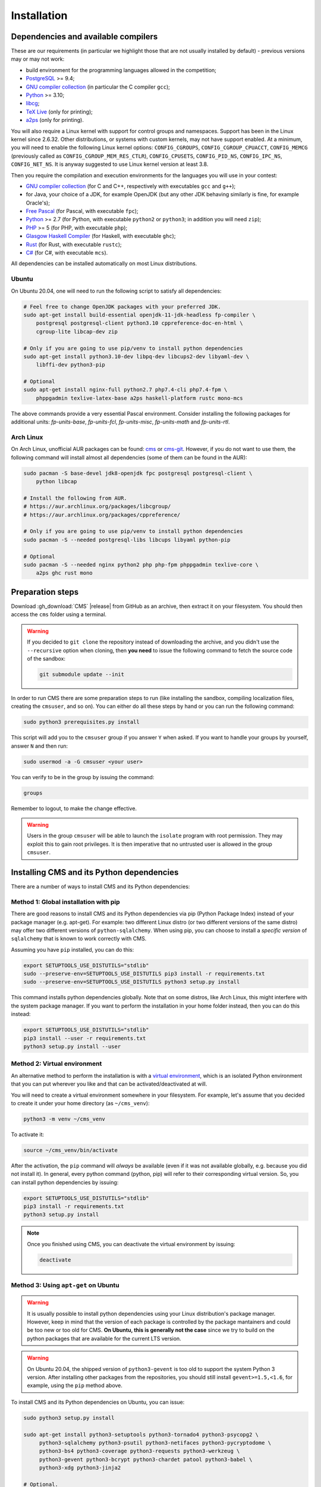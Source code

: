 Installation
************

.. _installation_dependencies:

Dependencies and available compilers
====================================

These are our requirements (in particular we highlight those that are not usually installed by default) - previous versions may or may not work:

* build environment for the programming languages allowed in the competition;

* `PostgreSQL <http://www.postgresql.org/>`_ >= 9.4;

  .. We need 9.4 because of the JSONB data type.

* `GNU compiler collection <https://gcc.gnu.org/>`_ (in particular the C compiler ``gcc``);

* `Python <http://www.python.org/>`_ >= 3.10;

* `libcg <http://libcg.sourceforge.net/>`_;

* `TeX Live <https://www.tug.org/texlive/>`_ (only for printing);

* `a2ps <https://www.gnu.org/software/a2ps/>`_ (only for printing).

You will also require a Linux kernel with support for control groups and namespaces. Support has been in the Linux kernel since 2.6.32. Other distributions, or systems with custom kernels, may not have support enabled. At a minimum, you will need to enable the following Linux kernel options: ``CONFIG_CGROUPS``, ``CONFIG_CGROUP_CPUACCT``, ``CONFIG_MEMCG`` (previously called as ``CONFIG_CGROUP_MEM_RES_CTLR``), ``CONFIG_CPUSETS``, ``CONFIG_PID_NS``, ``CONFIG_IPC_NS``, ``CONFIG_NET_NS``. It is anyway suggested to use Linux kernel version at least 3.8.

Then you require the compilation and execution environments for the languages you will use in your contest:

* `GNU compiler collection <https://gcc.gnu.org/>`_ (for C and C++, respectively with executables ``gcc`` and ``g++``);

* for Java, your choice of a JDK, for example OpenJDK (but any other JDK behaving similarly is fine, for example Oracle's);

* `Free Pascal <http://www.freepascal.org/>`_ (for Pascal, with executable ``fpc``);

* `Python <http://www.python.org/>`_ >= 2.7 (for Python, with executable ``python2`` or ``python3``; in addition you will need ``zip``);

* `PHP <http://www.php.net>`_ >= 5 (for PHP, with executable ``php``);

* `Glasgow Haskell Compiler <https://www.haskell.org/ghc/>`_ (for Haskell, with executable ``ghc``);

* `Rust <https://www.rust-lang.org/>`_ (for Rust, with executable ``rustc``);

* `C# <http://www.mono-project.com/docs/about-mono/languages/csharp/>`_ (for C#, with executable ``mcs``).

All dependencies can be installed automatically on most Linux distributions.

Ubuntu
------

On Ubuntu 20.04, one will need to run the following script to satisfy all dependencies:

.. sourcecode:: bash

    # Feel free to change OpenJDK packages with your preferred JDK.
    sudo apt-get install build-essential openjdk-11-jdk-headless fp-compiler \
        postgresql postgresql-client python3.10 cppreference-doc-en-html \
        cgroup-lite libcap-dev zip

    # Only if you are going to use pip/venv to install python dependencies
    sudo apt-get install python3.10-dev libpq-dev libcups2-dev libyaml-dev \
        libffi-dev python3-pip

    # Optional
    sudo apt-get install nginx-full python2.7 php7.4-cli php7.4-fpm \
        phppgadmin texlive-latex-base a2ps haskell-platform rustc mono-mcs

The above commands provide a very essential Pascal environment. Consider installing the following packages for additional units: `fp-units-base`, `fp-units-fcl`, `fp-units-misc`, `fp-units-math` and `fp-units-rtl`.

Arch Linux
----------

On Arch Linux, unofficial AUR packages can be found: `cms <http://aur.archlinux.org/packages/cms>`_ or `cms-git <http://aur.archlinux.org/packages/cms-git>`_. However, if you do not want to use them, the following command will install almost all dependencies (some of them can be found in the AUR):

.. sourcecode:: bash

    sudo pacman -S base-devel jdk8-openjdk fpc postgresql postgresql-client \
        python libcap

    # Install the following from AUR.
    # https://aur.archlinux.org/packages/libcgroup/
    # https://aur.archlinux.org/packages/cppreference/

    # Only if you are going to use pip/venv to install python dependencies
    sudo pacman -S --needed postgresql-libs libcups libyaml python-pip

    # Optional
    sudo pacman -S --needed nginx python2 php php-fpm phppgadmin texlive-core \
        a2ps ghc rust mono

Preparation steps
=================

Download :gh_download:`CMS` |release| from GitHub as an archive, then extract it on your filesystem. You should then access the ``cms`` folder using a terminal.

.. warning::

    If you decided to ``git clone`` the repository instead of downloading the archive, and you didn't use the ``--recursive`` option when cloning, then **you need** to issue the following command to fetch the source code of the sandbox:

    .. sourcecode:: bash

        git submodule update --init

In order to run CMS there are some preparation steps to run (like installing the sandbox, compiling localization files, creating the ``cmsuser``, and so on). You can either do all these steps by hand or you can run the following command:

.. sourcecode:: bash

    sudo python3 prerequisites.py install

.. FIXME -- The following part probably does not need to be mentioned. Moreover, it would be better if isolate was just a dependency (like postgresql) to be installed separately, with its own group (e.g. 'isolate' instead of 'cmsuser'). The 'cmsuser' group could just become deprected, at that point.

This script will add you to the ``cmsuser`` group if you answer ``Y`` when asked. If you want to handle your groups by yourself, answer ``N`` and then run:

.. sourcecode:: bash

    sudo usermod -a -G cmsuser <your user>

You can verify to be in the group by issuing the command:

.. sourcecode:: bash

    groups

Remember to logout, to make the change effective.

.. warning::

   Users in the group ``cmsuser`` will be able to launch the ``isolate`` program with root permission. They may exploit this to gain root privileges. It is then imperative that no untrusted user is allowed in the group ``cmsuser``.

.. _installation_updatingcms:


Installing CMS and its Python dependencies
==========================================

There are a number of ways to install CMS and its Python dependencies:

Method 1: Global installation with pip
--------------------------------------

There are good reasons to install CMS and its Python dependencies via pip (Python Package Index) instead of your package manager (e.g. apt-get). For example: two different Linux distro (or two different versions of the same distro) may offer two different versions of ``python-sqlalchemy``. When using pip, you can choose to install a *specific version* of ``sqlalchemy`` that is known to work correctly with CMS.

Assuming you have ``pip`` installed, you can do this:

.. sourcecode:: bash

    export SETUPTOOLS_USE_DISTUTILS="stdlib"
    sudo --preserve-env=SETUPTOOLS_USE_DISTUTILS pip3 install -r requirements.txt
    sudo --preserve-env=SETUPTOOLS_USE_DISTUTILS python3 setup.py install

This command installs python dependencies globally. Note that on some distros, like Arch Linux, this might interfere with the system package manager. If you want to perform the installation in your home folder instead, then you can do this instead:

.. sourcecode:: bash

    export SETUPTOOLS_USE_DISTUTILS="stdlib"
    pip3 install --user -r requirements.txt
    python3 setup.py install --user

Method 2: Virtual environment
-----------------------------

An alternative method to perform the installation is with a `virtual environment <https://virtualenv.pypa.io/en/latest/>`_, which is an isolated Python environment that you can put wherever you like and that can be activated/deactivated at will.

You will need to create a virtual environment somewhere in your filesystem. For example, let's assume that you decided to create it under your home directory (as ``~/cms_venv``):

.. sourcecode:: bash

    python3 -m venv ~/cms_venv

To activate it:

.. sourcecode:: bash

    source ~/cms_venv/bin/activate

After the activation, the ``pip`` command will *always* be available (even if it was not available globally, e.g. because you did not install it). In general, every python command (python, pip) will refer to their corresponding virtual version. So, you can install python dependencies by issuing:

.. sourcecode:: bash

    export SETUPTOOLS_USE_DISTUTILS="stdlib"
    pip3 install -r requirements.txt
    python3 setup.py install

.. note::

    Once you finished using CMS, you can deactivate the virtual environment by issuing:

    .. sourcecode:: bash

        deactivate

Method 3: Using ``apt-get`` on Ubuntu
-------------------------------------

.. warning::

  It is usually possible to install python dependencies using your Linux distribution's package manager. However, keep in mind that the version of each package is controlled by the package mantainers and could be too new or too old for CMS. **On Ubuntu, this is generally not the case** since we try to build on the python packages that are available for the current LTS version.

.. warning::

  On Ubuntu 20.04, the shipped version of ``python3-gevent`` is too old to support the system Python 3 version. After installing other packages from the repositories, you should still install ``gevent>=1.5,<1.6``, for example, using the ``pip`` method above.

To install CMS and its Python dependencies on Ubuntu, you can issue:

.. sourcecode:: bash

    sudo python3 setup.py install

    sudo apt-get install python3-setuptools python3-tornado4 python3-psycopg2 \
         python3-sqlalchemy python3-psutil python3-netifaces python3-pycryptodome \
         python3-bs4 python3-coverage python3-requests python3-werkzeug \
         python3-gevent python3-bcrypt python3-chardet patool python3-babel \
         python3-xdg python3-jinja2

    # Optional.
    # sudo apt-get install python3-yaml python3-sphinx python3-cups python3-pypdf2

Method 4: Using ``pacman`` on Arch Linux
----------------------------------------

.. warning::

  It is usually possible to install python dependencies using your Linux distribution's package manager. However, keep in mind that the version of each package is controlled by the package mantainers and could be too new or too old for CMS. **This is especially true for Arch Linux**, which is a bleeding edge distribution.

To install CMS python dependencies on Arch Linux (again: assuming you did not use the aforementioned AUR packages), you can issue:

.. sourcecode:: bash

    sudo python3 setup.py install

    sudo pacman -S --needed python-setuptools python-tornado python-psycopg2 \
         python-sqlalchemy python-psutil python-netifaces python-pycryptodome \
         python-beautifulsoup4 python-coverage python-requests python-werkzeug \
         python-gevent python-bcrypt python-chardet python-babel python-xdg \
         python-jinja

    # Install the following from AUR.
    # https://aur.archlinux.org/packages/patool/

    # Optional.
    # sudo pacman -S --needed python-yaml python-sphinx python-pycups
    # Optionally install the following from AUR.
    # https://aur.archlinux.org/packages/python-pypdf2/


Configuring the worker machines
===============================

Worker machines need to be carefully set up in order to ensure that evaluation results are valid and consistent. Just running the evaluations under isolate does not achieve this: for example, if the machine has an active swap partition, memory limit will not be honored.

Apart from validity, there are many possible tweaks to reduce the variability in resource usage of an evaluation.

We suggest following isolate's `guidelines <https://github.com/ioi/isolate/blob/c679ae936d8e8d64e5dab553bdf1b22261324315/isolate.1.txt#L292>`_ for reproducible results.


.. _installation_running-cms-non-installed:

Running CMS non-installed
=========================

To run CMS without installing it in the system, you need first to build the prerequisites:

.. sourcecode:: bash

    python3 prerequisites.py build

There are still a few steps to complete manually in this case. First, add CMS and isolate to the path and create the configuration files:

.. sourcecode:: bash

    export PATH=$PATH:./isolate/
    export PYTHONPATH=./
    cp config/cms.conf.sample config/cms.conf
    cp config/cms.ranking.conf.sample config/cms.ranking.conf

Second, perform these tasks (that require root permissions):

* create the ``cmsuser`` user and a group with the same name;

* add your user to the ``cmsuser`` group;

* set isolate to be owned by root:cmsuser, and set its suid bit.

For example:

.. sourcecode:: bash

    sudo useradd cmsuser
    sudo usermod -a -G cmsuser <your user>
    sudo chown root:cmsuser ./isolate/isolate
    sudo chmod u+s ./isolate/isolate

Updating CMS
============

As CMS develops, the database schema it uses to represent its data may be updated and new versions may introduce changes that are incompatible with older versions.

To preserve the data stored on the database you need to dump it on the filesystem using ``cmsDumpExporter`` **before you update CMS** (i.e. with the old version).

You can then update CMS and reset the database schema by running:

.. sourcecode:: bash

    cmsDropDB
    cmsInitDB

To load the previous data back into the database you can use ``cmsDumpImporter``: it will adapt the data model automatically on-the-fly (you can use ``cmsDumpUpdater`` to store the updated version back on disk and speed up future imports).
